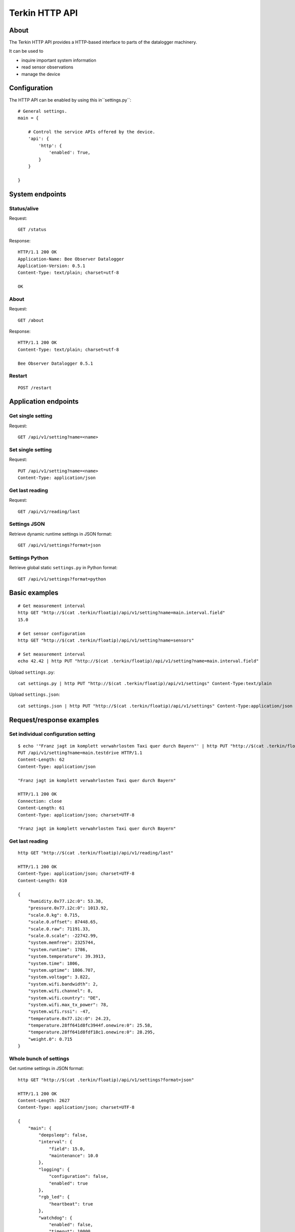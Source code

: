 ###############
Terkin HTTP API
###############


*****
About
*****
The Terkin HTTP API provides a HTTP-based interface to
parts of the datalogger machinery.

It can be used to

- inquire important system information
- read sensor observations
- manage the device


*************
Configuration
*************
The HTTP API can be enabled by using this in``settings.py``::

    # General settings.
    main = {

        # Control the service APIs offered by the device.
        'api': {
            'http': {
                'enabled': True,
            }
        }

    }


****************
System endpoints
****************

Status/alive
============
Request::

    GET /status

Response::

    HTTP/1.1 200 OK
    Application-Name: Bee Observer Datalogger
    Application-Version: 0.5.1
    Content-Type: text/plain; charset=utf-8

    OK

About
=====
Request::

    GET /about

Response::

    HTTP/1.1 200 OK
    Content-Type: text/plain; charset=utf-8

    Bee Observer Datalogger 0.5.1

Restart
=======
::

    POST /restart


*********************
Application endpoints
*********************


Get single setting
==================
Request::

    GET /api/v1/setting?name=<name>

Set single setting
==================
Request::

    PUT /api/v1/setting?name=<name>
    Content-Type: application/json

Get last reading
================
Request::

    GET /api/v1/reading/last


Settings JSON
=============
Retrieve dynamic runtime settings in JSON format::

    GET /api/v1/settings?format=json

Settings Python
===============
Retrieve global static ``settings.py`` in Python format::

    GET /api/v1/settings?format=python


**************
Basic examples
**************
::

    # Get measurement interval
    http GET "http://$(cat .terkin/floatip)/api/v1/setting?name=main.interval.field"
    15.0

    # Get sensor configuration
    http GET "http://$(cat .terkin/floatip)/api/v1/setting?name=sensors"

    # Set measurement interval
    echo 42.42 | http PUT "http://$(cat .terkin/floatip)/api/v1/setting?name=main.interval.field"


Upload ``settings.py``::

    cat settings.py | http PUT "http://$(cat .terkin/floatip)/api/v1/settings" Content-Type:text/plain

Upload ``settings.json``::

    cat settings.json | http PUT "http://$(cat .terkin/floatip)/api/v1/settings" Content-Type:application/json


*************************
Request/response examples
*************************

Set individual configuration setting
====================================
::

    $ echo '"Franz jagt im komplett verwahrlosten Taxi quer durch Bayern"' | http PUT "http://$(cat .terkin/floatip)/api/v1/setting?name=main.testdrive" --print hHbB
    PUT /api/v1/setting?name=main.testdrive HTTP/1.1
    Content-Length: 62
    Content-Type: application/json

    "Franz jagt im komplett verwahrlosten Taxi quer durch Bayern"

    HTTP/1.1 200 OK
    Connection: close
    Content-Length: 61
    Content-Type: application/json; charset=UTF-8

    "Franz jagt im komplett verwahrlosten Taxi quer durch Bayern"

Get last reading
================
::

    http GET "http://$(cat .terkin/floatip)/api/v1/reading/last"

    HTTP/1.1 200 OK
    Content-Type: application/json; charset=UTF-8
    Content-Length: 610

    {
        "humidity.0x77.i2c:0": 53.38,
        "pressure.0x77.i2c:0": 1013.92,
        "scale.0.kg": 0.715,
        "scale.0.offset": 87448.65,
        "scale.0.raw": 71191.33,
        "scale.0.scale": -22742.99,
        "system.memfree": 2325744,
        "system.runtime": 1786,
        "system.temperature": 39.3913,
        "system.time": 1806,
        "system.uptime": 1806.707,
        "system.voltage": 3.822,
        "system.wifi.bandwidth": 2,
        "system.wifi.channel": 8,
        "system.wifi.country": "DE",
        "system.wifi.max_tx_power": 78,
        "system.wifi.rssi": -47,
        "temperature.0x77.i2c:0": 24.23,
        "temperature.28ff641d8fc3944f.onewire:0": 25.58,
        "temperature.28ff641d8fdf18c1.onewire:0": 28.295,
        "weight.0": 0.715
    }

Whole bunch of settings
=======================
Get runtime settings in JSON format::

    http GET "http://$(cat .terkin/floatip)/api/v1/settings?format=json"

    HTTP/1.1 200 OK
    Content-Length: 2627
    Content-Type: application/json; charset=UTF-8

    {
        "main": {
            "deepsleep": false,
            "interval": {
                "field": 15.0,
                "maintenance": 10.0
            },
            "logging": {
                "configuration": false,
                "enabled": true
            },
            "rgb_led": {
                "heartbeat": true
            },
            "watchdog": {
                "enabled": false,
                "timeout": 10000
            }
        },

        [...]
    }

Get runtime settings in Python format::

    http GET "http://$(cat .terkin/floatip)/api/v1/settings?format=python"

    HTTP/1.1 200 OK
    Content-Disposition: attachment; filename="settings.py"
    Content-Length: 8997
    Content-Type: application/octet-stream

    """Datalogger configuration"""

    # General settings.
    main = {

        # Measurement intervals in seconds.
        # Todo: Please note this is not the _real thing_ yet at it will just use
        #       this value to apply to ``time.sleep()`` after each duty cycle.
        'interval': {

            # Use this interval if device is in field mode.
            'field': 15.0,

            # Apply this interval if device is in maintenance mode.
            # https://community.hiveeyes.org/t/wartungsmodus-fur-den-terkin-datenlogger/2274
            'maintenance': 10.0,
        },

        [...]

    }


**************
Demo endpoints
**************

Echo service » Form
===================
::

    http --form "http://espressif/echo/def?foo=bar" baz=qux

::

    HTTP/1.1 200 OK
    Access-Control-Allow-Origin: *
    Connection: close
    Content-Length: 147
    Content-Type: application/json; charset=UTF-8
    Server: MicroWebSrv by JC`zic

    {
        "content_type": "application/x-www-form-urlencoded; charset=utf-8",
        "data": {
            "baz": "qux"
        },
        "path": {
            "slot": "def"
        },
        "query": {
            "foo": "bar"
        }
    }


Echo service » JSON
===================
::

    http --json "http://espressif/echo/def?foo=bar" baz=qux

::

    {
        "content_type": "application/json",
        "data": {
            "baz": "qux"
        },
        "path": {
            "slot": "def"
        },
        "query": {
            "foo": "bar"
        }
    }
